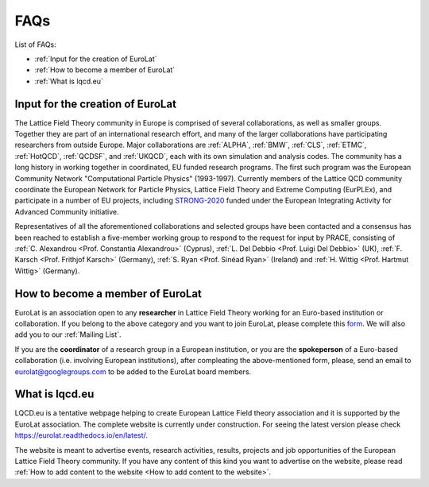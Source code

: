
FAQs
====

List of FAQs:

- :ref:`Input for the creation of EuroLat`
- :ref:`How to become a member of EuroLat`
- :ref:`What is lqcd.eu`

.. - :ref:`How to add content to the website`
.. - :ref:`DIY: add content to the website <DIY>`
  
Input for the creation of EuroLat
---------------------------------

The Lattice Field Theory community in Europe is comprised of several collaborations, as well as smaller groups.
Together they are part of an international research effort, and many of the larger collaborations have
participating researchers from outside Europe. Major collaborations are :ref:`ALPHA`,
:ref:`BMW`, :ref:`CLS`, :ref:`ETMC`, :ref:`HotQCD`, :ref:`QCDSF`, and :ref:`UKQCD`, each with its own simulation and analysis codes. The community has a long
history in working together in coordinated, EU funded research programs. The first such program was the
European Community Network "Computational Particle Physics" (1993-1997). Currently members of the
Lattice QCD community coordinate the European Network for Particle Physics, Lattice Field Theory and
Extreme Computing (EurPLEx), and participate in a number of EU projects, including `STRONG-2020 <http://www.strong-2020.eu/>`_ funded
under the European Integrating Activity for Advanced Community initiative.

Representatives of all the aforementioned collaborations and selected groups have been contacted and
a consensus has been reached to establish a five-member working group to respond to the request for
input by PRACE, consisting of :ref:`C. Alexandrou <Prof. Constantia Alexandrou>` (Cyprus),
:ref:`L. Del Debbio <Prof. Luigi Del Debbio>` (UK), :ref:`F. Karsch <Prof. Frithjof Karsch>` (Germany),
:ref:`S. Ryan <Prof. Sinéad Ryan>` (Ireland) and :ref:`H. Wittig <Prof. Hartmut Wittig>` (Germany).


How to become a member of EuroLat
---------------------------------

EuroLat is an association open to any **researcher** in Lattice Field Theory working for an Euro-based institution or collaboration.
If you belong to the above category and you want to join EuroLat, please complete this `form <https://docs.google.com/forms/d/e/1FAIpQLSd6mpUmYDChqECVvtBKgrT2_JOeBkP5DlBAVlhY_Ohdkv18ag/viewform>`_. We will also add you to our :ref:`Mailing List`.

If you are the **coordinator** of a research group in a European institution, or you are the **spokeperson**
of a Euro-based collaboration (i.e. involving European institutions), after compleating the above-mentioned form, please, send an email to eurolat@googlegroups.com to be added to the EuroLat board members.


What is lqcd.eu
---------------

LQCD.eu is a tentative webpage helping to create European Lattice Field theory association and it is supported by the EuroLat association. The complete website is currently under construction. For seeing the latest version please check https://eurolat.readthedocs.io/en/latest/.

The website is meant to advertise events, research activities, results, projects and job opportunities
of the European Lattice Field Theory community. If you have any content of this kind you want to advertise on the
website, please read :ref:`How to add content to the website <How to add content to the website>`.

.. 
  How to add content to the website
  ^^^^^^^^^^^^^^^^^^^^^^^^^^^^^^^^^

  The following components will be the content of the website:

  - **Institutions:** any European institution engaged in research in Lattice Field Theory can be added
    to the list of :ref:`Institutions`. You can either complete this `form <https://docs.google.com/forms/d/e/1FAIpQLSewa7fimzLeaXI0ds0im74AkaTS6TNYSBs9W7qLz32uaYqYlw/viewform>`_, contact the :ref:`Web-manager` or
    :ref:`DIY`. For completeness sake, we need a logo of the institution, a contact person and
    a website of the group. The intitutions are sorted on a nation base and then in alphabetic
    order.

  - **Collaborations:** any Euro-based collaboration, i.e. with most of the members working in European
    institutions, can be added to the list of :ref:`Collaborations`. You can either complete this `form <https://docs.google.com/forms/d/1Fq5kP24L1Z8FOuOAym5QePac9fMfeCVebG6TXodA7Yw/viewform>`_,
    contact the :ref:`Web-manager` or :ref:`DIY`. For completeness sake, we need a logo of
    the collaboration, the spokeman of the collaboration, the website of the collaboration and a short
    description of the purpose of the collaboration. The collaborations are sorted in alphabetic
    order.

  - **Events:** any event taking place in Europe open to the European Lattice Field Theory community
    can be added to the list of :ref:`Upcoming Events`. You can either complete this `form <https://docs.google.com/forms/d/15Pn_O6kPb-uxnjWV_LYq1MfsK3T6JZMDqufS1x3KBAw/viewform>`_,
    contact the :ref:`Web-manager` or :ref:`DIY`. For completeness sake, we need a logo of
    the event, place and date and a webpage of the event. The events are sorted in chronological
    order and once the event is passed, will be moved to the list of :ref:`Past Events`.

  - **Job Opportunities:** any open position in Europe for Lattice Field Theory researchers can be added to the list
    of :ref:`Job Opportunities <Job Opportunities>`. You can either complete this `form <https://docs.google.com/forms/d/1DvUdgoFJI02AGixsOPFjJs7mjjcz2bGo7wmx1gcf4Ng/viewform>`_, contact the :ref:`Web-manager` or
    :ref:`DIY`. For completeness sake, we need the rank of the position, the institution, a deadline
    of the call, a link to the official call and if necessary a very short description of the position.
    The positions are sorted on a rank base (e.g. from professorship to PhD fellowship), then
    on a nation base and then in chronological order accordingly to the deadline. The Job position will
    be removed once the deadline is passed or if the submitter asks to remove it.

  - **Research topics:** description of the research topics and activities can be added to one of
    the sections in te sidebar under Research topics. The description should be suitable for generic
    audience, it should include refence to external material and/or publications and it should include
    some representative figures from selected results. We would prefer if either you prepare the content,
    see :ref:`DIY <DIY>`, or you provide the complete text in tex formar to the :ref:`Web-manager`. 

  - **Software:** any open source software for Lattice Field Theory developed or used by Euro-based
    researchers in their activities and meant for public usage can be added to the list of :ref:`Software`.
    You can either contact the :ref:`Web-manager` or :ref:`DIY`. For completeness sake, we need a logo of
    the software, the license, a short (usage) and a longer description and a link to the source-code of
    the software. The collaborations are sorted in alphabetic order.

  - **Computing Facilities:** any computing facility providing computer time for research in
    Lattice Field Theory to the European community can be added to the list of :ref:`Computing Facilities`. You can either contact the :ref:`Web-manager` or :ref:`DIY`.


  DIY
  ^^^

  All the source code of the website is available on **GitHub** at https://github.com/sbacchio/lqcd.eu.
  It is made of several .rst text files representing each page of the website.
  For more information on the .rst file format, please look at this
  `guide <https://docutils.sourceforge.io/docs/user/rst/quickref.html>`_.

  If you want to suggest any change to these files or add content
  to the website, please perform the changes and then open a pull request and we will start
  the reviewing process.

  For more information on how to contribute to a GitHub project, please look at this
  `guide <https://akrabat.com/the-beginners-guide-to-contributing-to-a-github-project/>`_.

